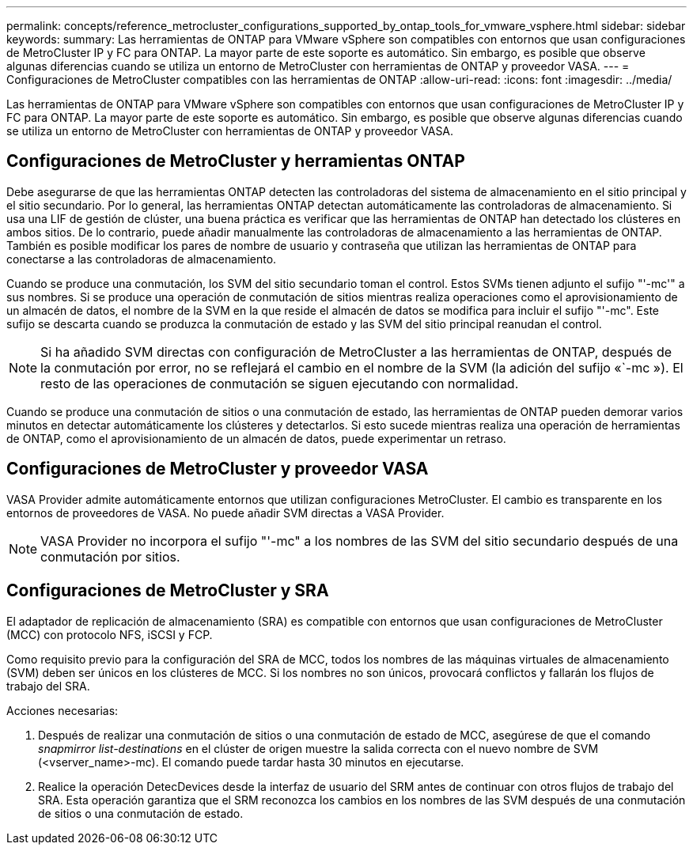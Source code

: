 ---
permalink: concepts/reference_metrocluster_configurations_supported_by_ontap_tools_for_vmware_vsphere.html 
sidebar: sidebar 
keywords:  
summary: Las herramientas de ONTAP para VMware vSphere son compatibles con entornos que usan configuraciones de MetroCluster IP y FC para ONTAP. La mayor parte de este soporte es automático. Sin embargo, es posible que observe algunas diferencias cuando se utiliza un entorno de MetroCluster con herramientas de ONTAP y proveedor VASA. 
---
= Configuraciones de MetroCluster compatibles con las herramientas de ONTAP
:allow-uri-read: 
:icons: font
:imagesdir: ../media/


[role="lead"]
Las herramientas de ONTAP para VMware vSphere son compatibles con entornos que usan configuraciones de MetroCluster IP y FC para ONTAP. La mayor parte de este soporte es automático. Sin embargo, es posible que observe algunas diferencias cuando se utiliza un entorno de MetroCluster con herramientas de ONTAP y proveedor VASA.



== Configuraciones de MetroCluster y herramientas ONTAP

Debe asegurarse de que las herramientas ONTAP detecten las controladoras del sistema de almacenamiento en el sitio principal y el sitio secundario. Por lo general, las herramientas ONTAP detectan automáticamente las controladoras de almacenamiento. Si usa una LIF de gestión de clúster, una buena práctica es verificar que las herramientas de ONTAP han detectado los clústeres en ambos sitios. De lo contrario, puede añadir manualmente las controladoras de almacenamiento a las herramientas de ONTAP. También es posible modificar los pares de nombre de usuario y contraseña que utilizan las herramientas de ONTAP para conectarse a las controladoras de almacenamiento.

Cuando se produce una conmutación, los SVM del sitio secundario toman el control. Estos SVMs tienen adjunto el sufijo "'-mc'" a sus nombres. Si se produce una operación de conmutación de sitios mientras realiza operaciones como el aprovisionamiento de un almacén de datos, el nombre de la SVM en la que reside el almacén de datos se modifica para incluir el sufijo "'-mc". Este sufijo se descarta cuando se produzca la conmutación de estado y las SVM del sitio principal reanudan el control.


NOTE: Si ha añadido SVM directas con configuración de MetroCluster a las herramientas de ONTAP, después de la conmutación por error, no se reflejará el cambio en el nombre de la SVM (la adición del sufijo «`-mc »). El resto de las operaciones de conmutación se siguen ejecutando con normalidad.

Cuando se produce una conmutación de sitios o una conmutación de estado, las herramientas de ONTAP pueden demorar varios minutos en detectar automáticamente los clústeres y detectarlos. Si esto sucede mientras realiza una operación de herramientas de ONTAP, como el aprovisionamiento de un almacén de datos, puede experimentar un retraso.



== Configuraciones de MetroCluster y proveedor VASA

VASA Provider admite automáticamente entornos que utilizan configuraciones MetroCluster. El cambio es transparente en los entornos de proveedores de VASA. No puede añadir SVM directas a VASA Provider.


NOTE: VASA Provider no incorpora el sufijo "'-mc" a los nombres de las SVM del sitio secundario después de una conmutación por sitios.



== Configuraciones de MetroCluster y SRA

El adaptador de replicación de almacenamiento (SRA) es compatible con entornos que usan configuraciones de MetroCluster (MCC) con protocolo NFS, iSCSI y FCP.

Como requisito previo para la configuración del SRA de MCC, todos los nombres de las máquinas virtuales de almacenamiento (SVM) deben ser únicos en los clústeres de MCC. Si los nombres no son únicos, provocará conflictos y fallarán los flujos de trabajo del SRA.

Acciones necesarias:

. Después de realizar una conmutación de sitios o una conmutación de estado de MCC, asegúrese de que el comando _snapmirror list-destinations_ en el clúster de origen muestre la salida correcta con el nuevo nombre de SVM (<vserver_name>-mc). El comando puede tardar hasta 30 minutos en ejecutarse.
. Realice la operación DetecDevices desde la interfaz de usuario del SRM antes de continuar con otros flujos de trabajo del SRA. Esta operación garantiza que el SRM reconozca los cambios en los nombres de las SVM después de una conmutación de sitios o una conmutación de estado.

